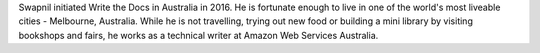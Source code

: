 Swapnil initiated Write the Docs in Australia in 2016.
He is fortunate enough to live in one of the world's most liveable cities -  Melbourne, Australia.
While he is not travelling, trying out new food or building a mini library by
visiting bookshops and fairs, he works as a technical writer at Amazon Web Services Australia.
